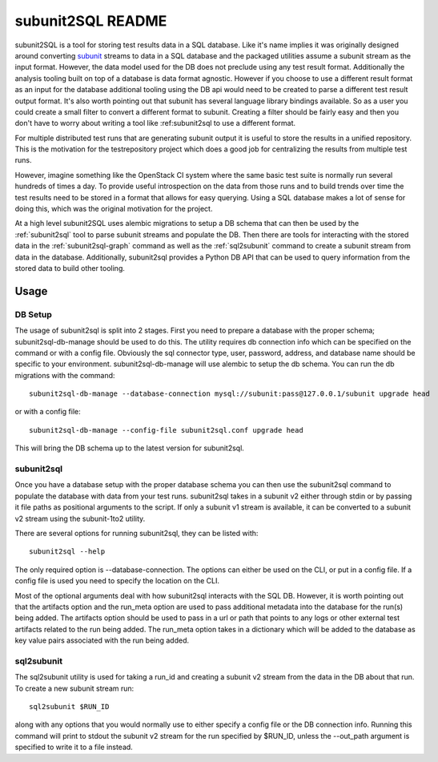 ==================
subunit2SQL README
==================

subunit2SQL is a tool for storing test results data in a SQL database. Like
it's name implies it was originally designed around converting `subunit`_
streams to data in a SQL database and the packaged utilities assume a subunit
stream as the input format. However, the data model used for the DB does not
preclude using any test result format. Additionally the analysis tooling built
on top of a database is data format agnostic. However if you choose to use a
different result format as an input for the database additional tooling using
the DB api would need to be created to parse a different test result output
format. It's also worth pointing out that subunit has several language library
bindings available. So as a user you could create a small filter to convert a
different format to subunit. Creating a filter should be fairly easy and then
you don't have to worry about writing a tool like :ref:_`subunit2sql` to use a
different format.

.. _subunit: https://github.com/testing-cabal/subunit/blob/master/README.rst

For multiple distributed test runs that are generating subunit output it is
useful to store the results in a unified repository. This is the motivation for
the _`testrepository` project which does a good job for centralizing the
results from multiple test runs.

.. _testrepository: http://testrepository.readthedocs.org/en/latest/

However, imagine something like the OpenStack CI system where the same basic
test suite is normally run several hundreds of times a day. To provide useful
introspection on the data from those runs and to build trends over time
the test results need to be stored in a format that allows for easy querying.
Using a SQL database makes a lot of sense for doing this, which was the
original motivation for the project.

At a high level subunit2SQL uses alembic migrations to setup a DB schema that
can then be used by the :ref:`subunit2sql` tool to parse subunit streams and
populate the DB. Then there are tools for interacting with the stored data in
the :ref:`subunit2sql-graph` command as well as the :ref:`sql2subunit`
command to create a subunit stream from data in the database. Additionally,
subunit2sql provides a Python DB API that can be used to query information from
the stored data to build other tooling.

Usage
=====

DB Setup
--------

The usage of subunit2sql is split into 2 stages. First you need to prepare a
database with the proper schema; subunit2sql-db-manage should be used to do
this. The utility requires db connection info which can be specified on the
command or with a config file. Obviously the sql connector type, user,
password, address, and database name should be specific to your environment.
subunit2sql-db-manage will use alembic to setup the db schema. You can run the
db migrations with the command::

    subunit2sql-db-manage --database-connection mysql://subunit:pass@127.0.0.1/subunit upgrade head

or with a config file::

    subunit2sql-db-manage --config-file subunit2sql.conf upgrade head

This will bring the DB schema up to the latest version for subunit2sql.

.. _subunit2sql:

subunit2sql
-----------

Once you have a database setup with the proper database schema you can then use
the subunit2sql command to populate the database with data from your test runs.
subunit2sql takes in a subunit v2 either through stdin or by passing it file
paths as positional arguments to the script. If only a subunit v1 stream is
available, it can be converted to a subunit v2 stream using the subunit-1to2
utility.

There are several options for running subunit2sql, they can be listed with::

    subunit2sql --help

The only required option is --database-connection. The options can either be
used on the CLI, or put in a config file. If a config file is used you need to
specify the location on the CLI.

Most of the optional arguments deal with how subunit2sql interacts with the
SQL DB. However, it is worth pointing out that the artifacts option and the
run_meta option are used to pass additional metadata into the database for the
run(s) being added. The artifacts option should be used to pass in a url or
path that points to any logs or other external test artifacts related to the
run being added. The run_meta option takes in a dictionary which will be added
to the database as key value pairs associated with the run being added.

.. _sql2subunit:

sql2subunit
-----------

The sql2subunit utility is used for taking a run_id and creating a subunit
v2 stream from the data in the DB about that run. To create a new subunit
stream run::

    sql2subunit $RUN_ID

along with any options that you would normally use to either specify a config
file or the DB connection info. Running this command will print to stdout the
subunit v2 stream for the run specified by $RUN_ID, unless the --out_path
argument is specified to write it to a file instead.
